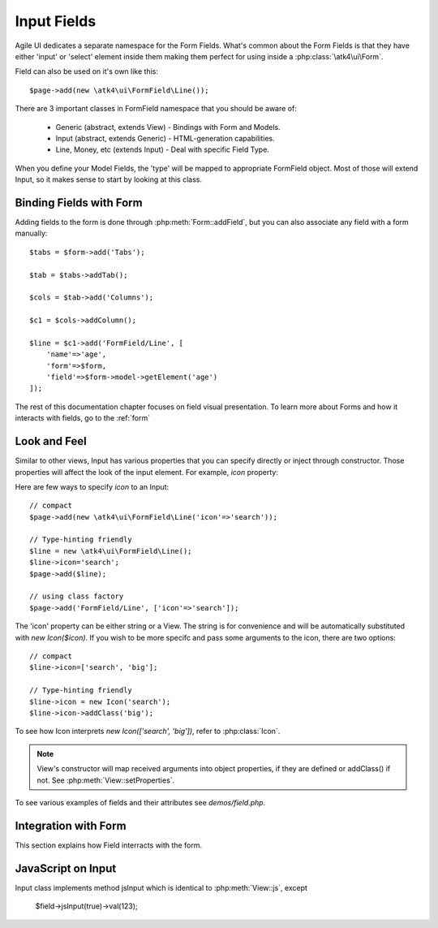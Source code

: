 
.. _field:

============
Input Fields
============

.. php:namespace:: atk4\ui\FormField

Agile UI dedicates a separate namespace for the Form Fields. What's common about
the Form Fields is that they have either 'input' or 'select' element inside them
making them perfect for using inside a :php:class:`\atk4\ui\Form`.

Field can also be used on it's own like this::

    $page->add(new \atk4\ui\FormField\Line());

There are 3 important classes in FormField namespace that you should be aware of:

 - Generic (abstract, extends View) - Bindings with Form and Models.
 - Input (abstract, extends Generic) - HTML-generation capabilities.
 - Line, Money, etc (extends Input) - Deal with specific Field Type.

When you define your Model Fields, the 'type' will be mapped to appropriate FormField
object. Most of those will extend Input, so it makes sense to start by looking
at this class.

Binding Fields with Form
------------------------

Adding fields to the form is done through :php:meth:`Form::addField`, but you can also
associate any field with a form manually::

    $tabs = $form->add('Tabs');

    $tab = $tabs->addTab();

    $cols = $tab->add('Columns');

    $c1 = $cols->addColumn();
    
    $line = $c1->add('FormField/Line', [
        'name'=>'age',
        'form'=>$form,
        'field'=>$form->model->getElement('age')
    ]);

The rest of this documentation chapter focuses on field visual presentation. To learn more
about Forms and how it interacts with fields, go to the :ref:`form`


Look and Feel
-------------


.. php:class: Input

    Implements View for presenting Input fields. Based around http://semantic-ui.com/elements/input.html.

Similar to other views, Input has various properties that you can specify directly
or inject through constructor. Those properties will affect the look of the input
element. For example, `icon` property:

.. php:attr: icon
.. php:attr: iconLeft

    Adds icon into the input field. Default - `icon` will appear on the right, while `leftIcon`
    will display icon on the left.

Here are few ways to specify `icon` to an Input::

    // compact
    $page->add(new \atk4\ui\FormField\Line('icon'=>'search'));

    // Type-hinting friendly
    $line = new \atk4\ui\FormField\Line();
    $line->icon='search';
    $page->add($line);

    // using class factory
    $page->add('FormField/Line', ['icon'=>'search']);

The 'icon' property can be either string or a View. The string is for convenience and will
be automatically substituted with `new Icon($icon)`. If you wish to be more specifc
and pass some arguments to the icon, there are two options::

    // compact
    $line->icon=['search', 'big'];

    // Type-hinting friendly
    $line->icon = new Icon('search');
    $line->icon->addClass('big');

To see how Icon interprets `new Icon(['search', 'big'])`, refer to :php:class:`Icon`.

.. note::

    View's constructor will map received arguments into object properties, if they are defined
    or addClass() if not. See :php:meth:`View::setProperties`.

.. php:attr:: placeholder

    Will set placeholder property.

.. php:attr:: loading

    Set to "left" or "right" to display spinning loading indicator.

.. php:attr:: label
.. php:attr:: labelRight

    Convert text into :php:class:`Label` and insert it into the field.

.. php:attr:: action
.. php:attr:: actionLeft

    Convert text into :php:class:`Button` and insert it into the field.

To see various examples of fields and their attributes see `demos/field.php`.

Integration with Form
---------------------

This section explains how Field interracts with the form.

JavaScript on Input
-------------------

.. php:method:: jsInput([$event, [$other_action]])

Input class implements method jsInput which is identical to :php:meth:`View::js`, except

    $field->jsInput(true)->val(123);


